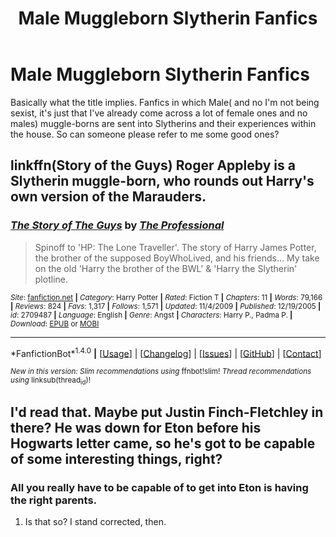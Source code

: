 #+TITLE: Male Muggleborn Slytherin Fanfics

* Male Muggleborn Slytherin Fanfics
:PROPERTIES:
:Author: kd35693
:Score: 4
:DateUnix: 1520361000.0
:DateShort: 2018-Mar-06
:FlairText: Request
:END:
Basically what the title implies. Fanfics in which Male( and no I'm not being sexist, it's just that I've already come across a lot of female ones and no males) muggle-borns are sent into Slytherins and their experiences within the house. So can someone please refer to me some good ones?


** linkffn(Story of the Guys) Roger Appleby is a Slytherin muggle-born, who rounds out Harry's own version of the Marauders.
:PROPERTIES:
:Author: Jahoan
:Score: 2
:DateUnix: 1520408527.0
:DateShort: 2018-Mar-07
:END:

*** [[http://www.fanfiction.net/s/2709487/1/][*/The Story of The Guys/*]] by [[https://www.fanfiction.net/u/933691/The-Professional][/The Professional/]]

#+begin_quote
  Spinoff to 'HP: The Lone Traveller'. The story of Harry James Potter, the brother of the supposed BoyWhoLived, and his friends... My take on the old 'Harry the brother of the BWL' & 'Harry the Slytherin' plotline.
#+end_quote

^{/Site/: [[http://www.fanfiction.net/][fanfiction.net]] *|* /Category/: Harry Potter *|* /Rated/: Fiction T *|* /Chapters/: 11 *|* /Words/: 79,166 *|* /Reviews/: 824 *|* /Favs/: 1,317 *|* /Follows/: 1,571 *|* /Updated/: 11/4/2009 *|* /Published/: 12/19/2005 *|* /id/: 2709487 *|* /Language/: English *|* /Genre/: Angst *|* /Characters/: Harry P., Padma P. *|* /Download/: [[http://www.ff2ebook.com/old/ffn-bot/index.php?id=2709487&source=ff&filetype=epub][EPUB]] or [[http://www.ff2ebook.com/old/ffn-bot/index.php?id=2709487&source=ff&filetype=mobi][MOBI]]}

--------------

*FanfictionBot*^{1.4.0} *|* [[[https://github.com/tusing/reddit-ffn-bot/wiki/Usage][Usage]]] | [[[https://github.com/tusing/reddit-ffn-bot/wiki/Changelog][Changelog]]] | [[[https://github.com/tusing/reddit-ffn-bot/issues/][Issues]]] | [[[https://github.com/tusing/reddit-ffn-bot/][GitHub]]] | [[[https://www.reddit.com/message/compose?to=tusing][Contact]]]

^{/New in this version: Slim recommendations using/ ffnbot!slim! /Thread recommendations using/ linksub(thread_id)!}
:PROPERTIES:
:Author: FanfictionBot
:Score: 2
:DateUnix: 1520408559.0
:DateShort: 2018-Mar-07
:END:


** I'd read that. Maybe put Justin Finch-Fletchley in there? He was down for Eton before his Hogwarts letter came, so he's got to be capable of some interesting things, right?
:PROPERTIES:
:Author: turbinicarpus
:Score: 1
:DateUnix: 1520368971.0
:DateShort: 2018-Mar-07
:END:

*** All you really have to be capable of to get into Eton is having the right parents.
:PROPERTIES:
:Author: ConsiderableHat
:Score: 1
:DateUnix: 1520380609.0
:DateShort: 2018-Mar-07
:END:

**** Is that so? I stand corrected, then.
:PROPERTIES:
:Author: turbinicarpus
:Score: 2
:DateUnix: 1520383416.0
:DateShort: 2018-Mar-07
:END:
